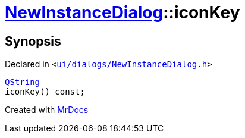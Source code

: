 [#NewInstanceDialog-iconKey]
= xref:NewInstanceDialog.adoc[NewInstanceDialog]::iconKey
:relfileprefix: ../
:mrdocs:


== Synopsis

Declared in `&lt;https://github.com/PrismLauncher/PrismLauncher/blob/develop/launcher/ui/dialogs/NewInstanceDialog.h#L76[ui&sol;dialogs&sol;NewInstanceDialog&period;h]&gt;`

[source,cpp,subs="verbatim,replacements,macros,-callouts"]
----
xref:QString.adoc[QString]
iconKey() const;
----



[.small]#Created with https://www.mrdocs.com[MrDocs]#
